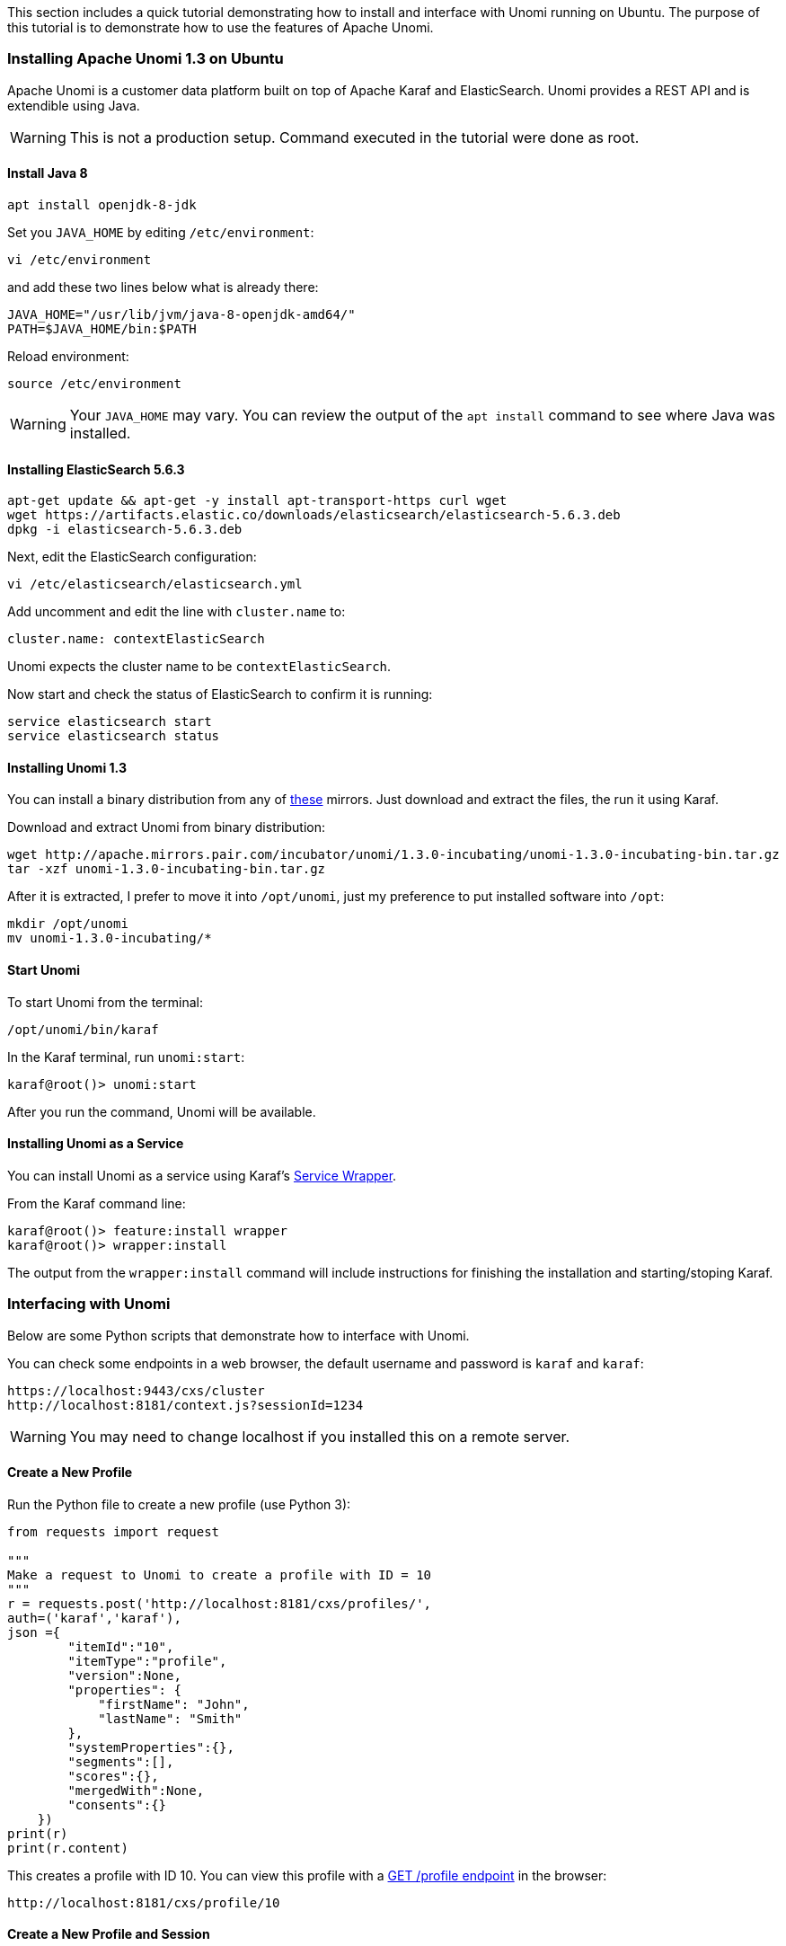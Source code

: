 //
// Licensed under the Apache License, Version 2.0 (the "License");
// you may not use this file except in compliance with the License.
// You may obtain a copy of the License at
//
//      http://www.apache.org/licenses/LICENSE-2.0
//
// Unless required by applicable law or agreed to in writing, software
// distributed under the License is distributed on an "AS IS" BASIS,
// WITHOUT WARRANTIES OR CONDITIONS OF ANY KIND, either express or implied.
// See the License for the specific language governing permissions and
// limitations under the License.
//

This section includes a quick tutorial demonstrating how to install and interface with Unomi running on Ubuntu. The purpose of this tutorial is to demonstrate how to use the features of Apache Unomi.

=== Installing Apache Unomi 1.3 on Ubuntu
Apache Unomi is a customer data platform built on top of Apache Karaf and ElasticSearch. Unomi provides a REST API and is extendible using Java.

WARNING: This is not a production setup. Command executed in the tutorial were done as root.

==== Install Java 8
[source,bash]
----
apt install openjdk-8-jdk
----
Set you `JAVA_HOME` by editing `/etc/environment`:
[source,bash]
----
vi /etc/environment
----
and add these two lines below what is already there:
[source,bash]
----
JAVA_HOME="/usr/lib/jvm/java-8-openjdk-amd64/"
PATH=$JAVA_HOME/bin:$PATH
----
Reload environment:
[source,bash]
----
source /etc/environment
----
WARNING: Your `JAVA_HOME` may vary. You can review the output of the `apt install` command to see where Java was installed.

==== Installing ElasticSearch 5.6.3
[source,bash]
----
apt-get update && apt-get -y install apt-transport-https curl wget
wget https://artifacts.elastic.co/downloads/elasticsearch/elasticsearch-5.6.3.deb
dpkg -i elasticsearch-5.6.3.deb
----
Next, edit the ElasticSearch configuration:
[source,bash]
----
vi /etc/elasticsearch/elasticsearch.yml
----
Add uncomment and edit the line with `cluster.name` to:
[source,bash]
----
cluster.name: contextElasticSearch
----
Unomi expects the cluster name to be `contextElasticSearch`.

Now start and check the status of ElasticSearch to confirm it is running:
[source,bash]
----
service elasticsearch start
service elasticsearch status
----

==== Installing Unomi 1.3
You can install a binary distribution from any of https://www.apache.org/dyn/closer.lua/incubator/unomi/1.3.0-incubating/unomi-1.3.0-incubating-bin.tar.gz[these] mirrors. Just download and extract the files, the run it using Karaf.

Download and extract Unomi from binary distribution:
[source,bash]
----
wget http://apache.mirrors.pair.com/incubator/unomi/1.3.0-incubating/unomi-1.3.0-incubating-bin.tar.gz
tar -xzf unomi-1.3.0-incubating-bin.tar.gz
----
After it is extracted, I prefer to move it into `/opt/unomi`, just my preference to put installed software into `/opt`:
[source,bash]
----
mkdir /opt/unomi
mv unomi-1.3.0-incubating/*
----

==== Start Unomi
To start Unomi from the terminal:
[source,bash]
----
/opt/unomi/bin/karaf
----
In the Karaf terminal, run `unomi:start`:
[source,bash]
----
karaf@root()> unomi:start
----
After you run the command, Unomi will be available.

==== Installing Unomi as a Service
You can install Unomi as a service using Karaf's http://karaf.apache.org/manual/latest/#_service_wrapper[Service Wrapper].

From the Karaf command line:
[source,bash]
----
karaf@root()> feature:install wrapper
karaf@root()> wrapper:install
----
The output from the `wrapper:install` command will include instructions for finishing the installation and starting/stoping Karaf.


=== Interfacing with Unomi
Below are some Python scripts that demonstrate how to interface with Unomi.

You can check some endpoints in a web browser, the default username and password is `karaf` and `karaf`:
[source,bash]
----
https://localhost:9443/cxs/cluster
http://localhost:8181/context.js?sessionId=1234
----
WARNING: You may need to change localhost if you installed this on a remote server.

==== Create a New Profile
Run the Python file to create a new profile (use Python 3):
[source,python]
----
from requests import request

"""
Make a request to Unomi to create a profile with ID = 10
"""
r = requests.post('http://localhost:8181/cxs/profiles/',
auth=('karaf','karaf'),
json ={
        "itemId":"10",
        "itemType":"profile",
        "version":None,
        "properties": {
            "firstName": "John",
            "lastName": "Smith"
        },
        "systemProperties":{},
        "segments":[],
        "scores":{},
        "mergedWith":None,
        "consents":{}
    })
print(r)
print(r.content)
----
This creates a profile with ID 10. You can view this profile with a https://unomi.incubator.apache.org/rest-api-doc/#-1185500428[GET /profile endpoint] in the browser:
[source,bash]
----
http://localhost:8181/cxs/profile/10
----

==== Create a New Profile and Session
Run the Python file to create a new profile (use Python 3):
[source,python]
----
from requests import post
from datetime import datetime
"""
Make a request to Unomi to create a profile with ID = 10
"""
profile = {
    "itemId":"10",
    "itemType":"profile",
    "version":None,
    "properties": {
        "firstName": "John",
        "lastName": "Smith"
    },
    "systemProperties":{},
    "segments":[],
    "scores":{},
    "mergedWith":None,
    "consents":{}
}

session = {
    "itemId": "10",
    "itemType":"session",
    "scope":None,
    "version":1,
    "profileId":profile_id,
    "profile": profile,
    "properties":{},
    "systemProperties":{},
    "timeStamp": datetime.now().strftime("%Y-%m-%dT%H:%M:%SZ")
}

# Create or update profile
r = post('http://localhost:8181/cxs/profiles/',
auth=('karaf','karaf'),
json =profile)
print(r)
print(r.content)


# Create session
r = post('http://localhost:8181/cxs/profiles/sessions/10',
    auth=('karaf', 'karaf'),
    json=session)

print(r)
print(r.content)
----
This creates a session with ID 101 and profile with ID 10. You can view this profile with a https://unomi.incubator.apache.org/rest-api-doc/#1764110248[GET /profile/{profile_id}/sessions endpoint] in the browser:
[source,bash]
----
http://localhost:8181/cxs/profiles/10/sessions/
----

==== Create a New Rule
Run the python file to create a new rule (use Python 3):
[source,python]
----
import requests

"""
Make a request to Unomi to create a rule that marks profiles as "eligible = yes"
when annualIncome < 12000
"""
r = requests.post('http://localhost:8181/cxs/rules/',
auth=('karaf','karaf'),
json ={
  "metadata": {
    "id": "eligibilityRule",
    "name": "Example eligibility rule",
    "description": "Profile annualIncome < 12000"
  },
  "condition": {
    "parameterValues": {
      "subConditions": [
        {
          "parameterValues": {
            "propertyName": "properties.annualIncome",
            "comparisonOperator": "greaterThan",
            "propertyValueInt": 12000
          },
          "type": "profilePropertyCondition"
        },
        {
          "type": "profileUpdatedEventCondition",
          "parameterValues": {
          }
        }
      ],
      "operator" : "and"
    },
    "type": "booleanCondition"
  },
  "actions": [
    {
      "parameterValues": {
        "setPropertyName": "properties.eligibility",
        "setPropertyValue": "yes"
      },
      "type": "setPropertyAction"
    }
  ]
})
print("Rule Response Code:", r)
print("Rule Response Content:", r.content)


"""
Make a request to Unomi to create a profile with annualIncome < 12000
"""
r = requests.post('http://localhost:8181/cxs/profiles/',
auth=('karaf','karaf'),
json ={
        "itemId":"10",
        "itemType":"profile",
        "version":None,
        "properties": {
            "firstName": "John",
            "lastName": "Smith",
            "annualIncome": 10000
        },
        "systemProperties":{},
        "segments":[],
        "scores":{},
        "mergedWith":None,
        "consents":{}
    })
print("Profile Response Code:", r)
print("Profile Response Content:", r.content)
----
This creates a rule with ID eligibilityRule and a profile with ID 10. You can view this rule with a https://unomi.incubator.apache.org/rest-api-doc/#-1505954579[GET /rule/{rule_id} endpoint] in the browser:
[source,bash]
----
http://localhost:8181/cxs/rules/eligibilityRule/
----
and you can view the profile which has been marked as eligible = "yes":
[source,bash]
----
http://localhost:8181/cxs/profile/10
----
